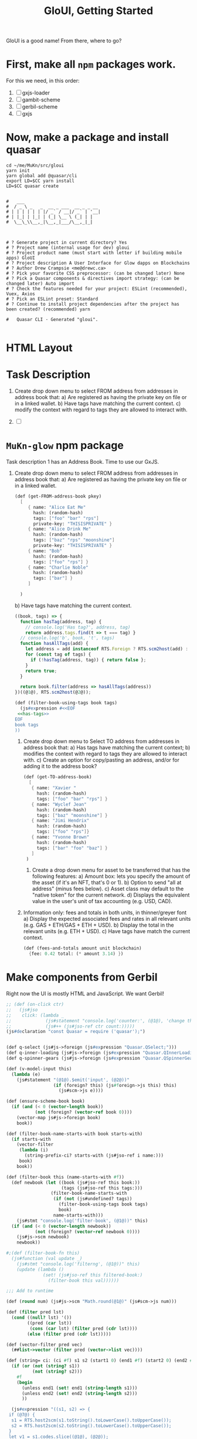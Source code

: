 #+TITLE: GloUI, Getting Started

GloUI is a good name! From there, where to go?


* First, make all ~npm~ packages work.

For this we need, in this order:

  1) [ ] gxjs-loader
  2) [ ] gambit-scheme
  3) [ ] gerbil-scheme
  4) [ ] gxjs

* Now, make a package and install quasar

#+begin_src shell
cd ~/me/MuKn/src/gloui
yarn init
yarn global add @quasar/cli
export LD=$CC yarn install
LD=$CC quasar create


#   ___
#  / _ \ _   _  __ _ ___  __ _ _ __
# | | | | | | |/ _` / __|/ _` | '__|
# | |_| | |_| | (_| \__ \ (_| | |
#  \__\_\\__,_|\__,_|___/\__,_|_|



# ? Generate project in current directory? Yes
# ? Project name (internal usage for dev) gloui
# ? Project product name (must start with letter if building mobile apps) GloUI
# ? Project description A User Interface for Glow dapps on Blockchains
# ? Author Drew Crampsie <me@drewc.ca>
# ? Pick your favorite CSS preprocessor: (can be changed later) None
# ? Pick a Quasar components & directives import strategy: (can be changed later) Auto import
# ? Check the features needed for your project: ESLint (recommended), Vuex, Axios
# ? Pick an ESLint preset: Standard
# ? Continue to install project dependencies after the project has been created? (recommended) yarn

#   Quasar CLI · Generated "gloui".

#+end_src

#+RESULTS:

* HTML Layout
#+ATTR_ORG: :width 1000
[[../img/Deploy.png]]


* Task Description

   1) Create drop down menu to select FROM address from addresses in address book that:
      a) Are registered as having the private key on file or in a linked wallet.
      b) Have tags have matching the current context.
      c) modify the context with regard to tags they are allowed to interact with.

   2) [ ]





* ~MuKn-glow~ *npm* package


Task description 1 has an Address Book. Time to use our GxJS.

   1) Create drop down menu to select FROM address from addresses in address book that:
      a) Are registered as having the private key on file or in a linked wallet.

         #+begin_src scheme :noweb-ref get-FROM-address-book
(def (get-FROM-address-book pkey)
  [
     { name: "Alice Eat Me"
       hash: (random-hash)
       tags: ["foo" "bar" "rps"]
       private-key: "THISISPRIVATE" }
     { name: "Alice Drink Me"
       hash: (random-hash)
       tags: ["baz" "rps" "moonshine"]
       private-key: "THISISPRIVATE" }
     { name: "Bob"
       hash: (random-hash)
       tags: ["foo" "rps"] }
     { name: "Charlie Noble"
       hash: (random-hash)
       tags: ["bar"] }
     ]

  )
         #+end_src

      b) Have tags have matching the current context.

         #+begin_src javascript :noweb-ref has-tags
((book, tags) => {
  function hasTag(address, tag) {
    // console.log('Has tag?', address, tag)
    return address.tags.find(t => t === tag) }
  // console.log('b', book, 't', tags)
  function hasAllTags(add) {
    let address = add instanceof RTS.Foreign ? RTS.scm2host(add) : add;
    for (const tag of tags) {
      if (!hasTag(address, tag)) { return false };
    }
    return true;
  }

  return book.filter(address => hasAllTags(address))
})((@1@), RTS.scm2host(@2@));
         #+end_src

         #+begin_src scheme :noweb-ref filter-book-using-tags :noweb yes
(def (filter-book-using-tags book tags)
  (js#expression #<<EOF
 <<has-tags>>
EOF
book tags
))
         #+end_src


    2) Create drop down menu to Select TO address from addresses in address book that:
        a) Has tags have matching the current context;
        b) modifies the context with regard to tags they are allowed to interact with.
        c) Create an option for copy/pasting an address, and/or for adding it to the address book?

            #+begin_src scheme :noweb-ref get-TO-address-book
(def (get-TO-address-book)
  [
   { name: "Xavier "
     hash: (random-hash)
     tags: ["foo" "bar" "rps"] }
   { name: "Wyclef Jean"
     hash: (random-hash)
     tags: ["baz" "moonshine"] }
   { name: "Jimi Hendrix"
     hash: (random-hash)
     tags: ["foo" "rps"]}
   { name: "Yvonne Brown"
     hash: (random-hash)
     tags: ["bar" "foo" "baz"] }
   ]
 )
           #+end_src

     3) Create a drop down menu for asset to be transferred that has the following features:
        a) Amount box: lets you specify the amount of the asset (if it's an NFT, that's 0 or 1).
        b) Option to send "all at address" (minus fees below).
        c) Asset class may default to the "native token" for the current network.
        d) Displays the equivalent value in the user's unit of tax accounting (e.g. USD, CAD).

    4) Information only: fees and totals in both units, in thinner/greyer font
        a) Display the expected associated fees and rates in all relevant units (e.g. GAS + ETH/GAS + ETH + USD).
        b) Display the total in the relevant units (e.g. ETH + USD).
        c) Have tags have match the current context.

    #+begin_src scheme :noweb-ref fees-and-totals
(def (fees-and-totals amount unit blockchain)
  {fee: 0.42 total: (* amount 3.14) })
    #+end_src

* Make components from Gerbil

Right now the UI is mostly HTML and JavaScript. We want Gerbil!

#+begin_src scheme :noweb-ref AddressSelect
;; (def (on-click ctr)
;;   (js#jso
;;    click: (lambda _
;;             (js#statement "console.log('counter:', (@1@), 'change this')" (js#jso-ref ctr count:))
;;             (js#++ (js#jso-ref ctr count:)))))
(js#declaration "const Quasar = require ('quasar');")


(def q-select (js#js->foreign (js#expression "Quasar.QSelect;")))
(def q-inner-loading (js#js->foreign (js#expression "Quasar.QInnerLoading;")))
(def q-spinner-gears (js#js->foreign (js#expression "Quasar.QSpinnerGears;")))

(def (v-model-input this)
  (lambda (e)
    (js#statement "(@1@).$emit('input', (@2@))"
                  (if (foreign? this) (js#foreign->js this) this)
                    (js#scm->js e))))

(def (ensure-scheme-book book)
  (if (and (< 0 (vector-length book))
           (not (foreign? (vector-ref book 0))))
    (vector-map js#js->foreign book)
    book))

(def (filter-book-name-starts-with book starts-with)
  (if starts-with
    (vector-filter
     (lambda (i)
       (string-prefix-ci? starts-with (js#jso-ref i name:)))
     book)
    book))

(def (filter-book this (name-starts-with #f))
  (def newbook (let ((book (js#jso-ref this book:))
                     (tags (js#jso-ref this tags:)))
                 (filter-book-name-starts-with
                  (if (not (js#undefined? tags))
                    (filter-book-using-tags book tags)
                    book)
                  name-starts-with)))
    (js#stmt "console.log('filter-book', (@1@))" this)
  (if (and (< 0 (vector-length newbook))
           (not (foreign? (vector-ref newbook 0))))
    (js#js->scm newbook)
    newbook))

#;(def (filter-book-fn this)
  (js#function (val update _)
    (js#stmt "console.log('filterng', (@1@))" this)
    (update (lambda ()
              (set! (js#jso-ref this filtered-book:)
                (filter-book this val))))))

;;; Add to runtime

(def (round num) (js#js->scm "Math.round(@1@)" (js#scm->js num)))

(def (filter pred lst)
  (cond ((null? lst) '())
        ((pred (car lst))
         (cons (car lst) (filter pred (cdr lst))))
        (else (filter pred (cdr lst)))))

(def (vector-filter pred vec)
  (##list->vector (filter pred (vector->list vec))))

(def (string= ci: (ci #f) s1 s2 (start1 0) (end1 #f) (start2 0) (end2 #f))
  (if (or (not (string? s1))
          (not (string? s2)))
    #f
    (begin
      (unless end1 (set! end1 (string-length s1)))
      (unless end2 (set! end2 (string-length s2)))
      ))

  (js#expression "((s1, s2) => {
 if (@7@) {
  s1 = RTS.host2scm(s1.toString().toLowerCase().toUpperCase());
  s2 = RTS.host2scm(s2.toString().toLowerCase().toUpperCase());
 }
 let v1 = s1.codes.slice((@1@), (@2@));
 let v2 = s2.codes.slice((@3@), (@4@));


 if (v2.length !== v1.length) { return false };

  for(let i = 0 ; i < v1.length ; i++) {

  if (v1[i] !== v2[i]) { return false }
 }

 return true;

})((@5@), (@6@));"
                 start1 end1 start2 end2 s1 s2 ci))

(def (string-prefix-ci? s1 s2)
  ;; SRFI 13
  ;;; Is s1 a prefix/suffix of s2?
  (string= ci: #t s2 s1 0 (string-length s1)))

(def (string-prefix=? str prefix)
  (string= str prefix 0 (string-length prefix)))

(def address-select
  (lambda (resolve _)
    (resolve
     (js#jso
      name: "AddressSelect"
      props: { "value" {}
               tags: { default: #() }
               "new-value-mode" {}
               "book" {}
               label: { default: "Select Address" } }
      data: (lambda _ { filtered-book: #f scheme-book: #f})
      components: { q-select: q-select }
      render:
      (js#function (h)
        (def self js#this)
        (def book (js#jso-ref self book:))
        (def val (js#jso-ref self value:))
        (def new? (js#jso-ref self new-value-mode:))
        (def label (js#jso-ref self label:))
        (def b (js#jso-ref self scheme-book:))
        (def fb (js#jso-ref self filtered-book:))
        (unless (js#undefined? book)

          (js#stmt "console.log('render-book', @1@)" (js#ref self book:))
          (unless fb (set! fb (filter-book self)))
          (h "q-select"
           { props: { use-chips: #t
                      filled: #t
                      use-input: #t
                      options: fb
                      value: val
                      new-value-mode: new?
                      label: label
                      input-debounce: 0 }
            on: { input: (v-model-input js#this)
                  filter:  (lambda  (val update _)
                             (set! fb (filter-book self val))
                             (update (lambda ()
                                       (set! (js#jso-ref self filtered-book:) fb)
                                       #t)
))}})))))))

#+end_src

** <amount/>
#+begin_src scheme :noweb-ref amount

 ;; const amountOptions = ['All at From: Address']
 ;; <q-select
 ;; filled v-model="amount" label="Amount" :options="amountOptions"
 ;; use-input
 ;; use-chips
 ;; new-value-mode="add"
 ;; />


(def amount
  (lambda (go _)
    (go
    { name: "Amount"
      components: { q-select: q-select }
      props: { value: {}
               options: { default: (lambda _ ["All at From: Address"]) }
               label: { default: "Amount" }}
      render: (js#function (h)
                (h "q-select"
                   { props: { filled: #t use-input: #t use-chips: #t
                              new-value-mode: "add"
                              value: (js#jso-ref js#this value:)
                              options: (js#jso-ref js#this options:)
                              label: (js#jso-ref js#this label:)}
                     on: { input: (v-model-input js#this) }}))})))
#+end_src

** <asset/>

#+begin_src scheme :noweb-ref asset
(def (asset go _)
  (go { name: "Asset"
        components: { q-select: q-select }
        props: { value: {}
                 options: { default: (lambda _ ["Native Token" "Moonshine" "CAD"]) }
                 label: { default: "Asset" }}
      render: (js#function (h)  (h "q-select"
                   { props: { filled: #t
                              value: (js#jso-ref js#this value:)
                              options: (js#jso-ref js#this options:)
                              label: (js#jso-ref js#this label:)}
                     on: { input: (v-model-input js#this) }}))
        })
  )
#+end_src


** <target/>

#+begin_src scheme :noweb-ref asset
(def (target go _)
  (go { name: "Target"
        components: { q-select: q-select }
        props: { value: {}
                 options: { default: (lambda _ ["CAD"]) }
                 label: { default: "Target (fiat)" }}
      render: (js#function (h)  (h "q-select"
                   { props: { filled: #t
                              value: (js#jso-ref js#this value:)
                              options: (js#jso-ref js#this options:)
                              label: (js#jso-ref js#this label:)}
                     on: { input: (v-model-input js#this) }}))
        })
  )
#+end_src

** <exchange-rate/>

#+begin_src scheme :noweb-ref asset
(def (exchange-rate go _)
  (go { name: "ExchangeRate"
       components: { q-inner-loading: q-inner-loading q-spinner-gears: q-spinner-gears }
        props: { value: {}
                 target: {}
                 asset: {}
                 label: { default: "Target (fiat)" }}
        data: (lambda _
                { loading: #f live: #f curr: 0 target-symbol: "" token-symbol: "" } )
      render: (js#function (h)
                (def val (js#jso-ref js#this value:))
                (def curr (js#jso-ref js#this curr:))
                (def token (js#jso-ref js#this asset:))
                (def token-symbol (js#jso-ref token symbol:))
                (def fiat (js#jso-ref js#this target:))

                (unless (number? val)
                  (set! val (js#js->scm
                             (js#expr "(() => { try { return Number(@1@) } catch (e) {  return (@1@) }})();"
                                      (js#scm->js val)))))

                (js#stmt "console.warn('Excnage', Number(@1@), @2@, @3@)" val token fiat)

                (when (and (number? val) (> val 0))

                  (when (or (not (= val
                                    (js#jso-ref js#this curr:)))
                            (not (string= token-symbol (js#jso-ref js#this token-symbol:))))
                    (set! (js#jso-ref js#this loading:) #t)
                    (set! (js#jso-ref js#this live:) #f)
                    (set! (js#jso-ref js#this curr:) val))

                  (when (and (js#jso-ref js#this loading:)
                             (not (js#jso-ref js#this live:)))
                    (set! (js#jso-ref js#this token-symbol:) token-symbol)
                    (set! (js#jso-ref js#this live:) #t)
                    (js#.then (coinlayer-live { params: { target: (js#jso-ref fiat symbol:)
                                                          symbols: token-symbol} })
                              (lambda (l)
                                (set! (js#jso-ref js#this loading:) #f)
                                (set! (js#jso-ref js#this live:)
                                  (* val (js#jso-ref l rates: token-symbol)))
                                (js#stmt "console.warn('clist', (@1@))" (js#jso-ref l rates: token-symbol)))))

                  (h "div" [
                             (h "span" { props: { showing: (not (js#jso-ref js#this loading:)) } }
                                ["$" (js#js->scm
                                      (js#expr "(Math.round((@1@ + Number.EPSILON) * 100) / 100).toFixed(2)"
                                               (js#ref js#this live:)))
                                 " "
                             (js#jso-ref fiat symbol:) "<-" token-symbol ])
                             (h "q-inner-loading"
                                { props: { showing: (js#jso-ref js#this loading:) } }
                                [(h "q-spinner-gears" { props: { size: "50px" color: "primary" } })])
                            ]

                 )))
        })
  )
#+end_src

* API
   - /list-identities/ :: To list FROM: addresses

** Client

#+begin_src shell
yarn add axios
#+end_src

#+begin_src scheme :noweb-ref google
(js#decl "const axios = require('axios')")

(def coinlayer-key "bbe3ecfc186356e177696808b423aff6")

(def coinlayer-instance
  (js#js->foreign
   (js#expr "axios.create({
   baseURL: 'https://api.coinlayer.com/',
   timeout: 10000,
   params: { access_key: (@1@) }})"
            (js#scm->js coinlayer-key))))

(def (coinlayer.get url (args {}))
  (js#js->foreign
   (js#expr "(() => {return (@1@).get(@2@, (@3@))})();"
            (js#foreign->js coinlayer-instance)
            (js#scm->js url)
            (js#foreign->js args))))

(def (coinlayer-list (args {}))
 (js#.then (coinlayer.get "/list" args)
           (lambda (r)
               (js#jso-ref r data:))))
(def (coinlayer-live (args {}))
 (js#.then (coinlayer.get "/live" args)
           (lambda (r)
               (js#jso-ref r data:))))

(def (axios.get url)
  (js#stmt "console.error('Getting URL', (@1@))"
           (js#scm->js url))
  (js#js->foreign
   (js#expr "(() => {return axios.get(@1@)})();"
            (js#scm->js url))))


(def (js#.then promise fn)
  (js#js->foreign
   (js#expr "((p) => p.then(RTS.scm2host(@1@)))(@2@);"
            fn (if (foreign? promise)
                 (js#foreign->js promise)
                 promise))))

(def default-server-url "http://localhost:6741/")

(def (glow-server-instance (url default-server-url))
  (js#js->foreign
   (js#expr "axios.create({
   baseURL: (@1@),
   timeout: 100000
});
" (js#scm->js url))))

(def (glow-server.get server url (args {}))
  (js#js->foreign
   (js#expr "(() => {return (@1@).get(@2@, (@3@))})();"
            (js#foreign->js (glow-server-instance server))
            (js#scm->js url)
            (js#foreign->js args))))

(def (glow-server.post server url (args {}))
  (js#js->foreign
   (js#expr "(() => {return (@1@).post(@2@, (@3@))})();"
            (js#foreign->js (glow-server-instance server))
            (js#scm->js url)
            (js#foreign->js args))))

(def (post-transfer transfer (server default-server-url))
  (glow-server.post server "/transfer"  transfer ))

(def (post-process process (server default-server-url))
  (glow-server.post server "/process" process))

(def (get-server-home (server default-server-url))
  (js#.then (glow-server.get server "")
            (lambda (r)
              (js#jso-ref r data:))))


(def (add-labels book)
  (js#statement "((ab) => {
 ab.map(a => {
  if (a.label === undefined) {
   a.label = a.name + ' ' + a.hash
  }
  return a
 });
})(RTS.scm2host(@1@));" book)
  book)


(def (get-list-identities (callback (lambda (d) d)))
  (js#.then (axios.get "http://localhost:6741/list-identities")
           (lambda (r)
             (let ((nb (add-labels (js#jso-ref r data:))))
             (js#stmt "console.error('got it!', (@1@))" nb)
             (callback nb)))))




#+end_src
** Server

Eventually we need to call the glow. For now, mockup.

#+begin_src scheme :tangle ../../gerbil.pkg
(package: gloui)
#+end_src


#+begin_src scheme :tangle ../../build.ss :shebang "#!/usr/bin/env gxi"
;; -*- Gerbil -*-

(import :std/build-script)

(defbuild-script
  '("server"))

#+end_src

#+begin_src scheme :tangle ../../server.ss
(import :drewc/ftw :std/text/json :std/srfi/13
        (only-in :gerbil/gambit shell-command display-exception)
        (only-in :gerbil/gambit/random random-integer)
        :std/misc/uuid :std/misc/process :gerbil/gambit/threads :gerbil/gambit/ports :std/misc/ports :std/srfi/1)

(export #t)

(def server-address "0.0.0.0:6741")
(def server-url (string-append "http://" server-address))

(def ftw-httpd #f)

(def (start-server! (restart? #f))
  (if (and ftw-httpd (not restart?)) ftw-httpd
      (begin
        (when ftw-httpd (stop-ftw-http-server! ftw-httpd))
        (set! ftw-httpd (start-ftw-http-server! server-address))))
  ftw-httpd)

(def processes (make-hash-table))

(def (read-process-lines process (setter (lambda (ls) (display ls))))
  (input-port-timeout-set! process -inf.0)
  (let rl ((go? #t))
    (setter (read-all-as-lines process))
    (when go?
      (if (not (process-status process 0 #f))
        (begin (thread-sleep! 1) (rl []))
        (rl #f)))))

(def (spawn-process fn . args)
  (def uuid (uuid->string (random-uuid)))
  (def proc (cons [] #f))
  (hash-put! processes uuid proc)

  (set-cdr!
   proc
   (spawn run-process
          [fn args ...]
          coprocess: (cut read-process-lines
                          <> (lambda (ls) (set-car! proc (append (car proc) ls))))
          pseudo-terminal: #t))
  uuid)

(def (thread-properties thread)
  (def tstate (thread-state thread))
  (def state (cond ((thread-state-running? tstate) 'running)
                   ((thread-state-waiting? tstate) 'waiting)
                   ((thread-state-abnormally-terminated? tstate) 'abnormally-terminated)
                   ((thread-state-normally-terminated? tstate) 'normally-terminated)))
  (def result (case state
                ((running) #t)
                ((waiting) (thread-state-waiting-for tstate))
                ((abnormally-terminated)
                 (with-output-to-string
                   "" (cut display-exception (thread-state-abnormally-terminated-reason tstate)
                                         (current-output-port))))
                ((normally-terminataed) (thread-state-normally-terminated-result tstate))))
  [["state" . state]
   ["result" . result]])

(def (uuid->process-properties uuid)
  (def proc (hash-get processes uuid))
  (match proc
    ([stdout . thread]
     (let ((threadp (thread-properties thread)))
       [["uuid" . uuid]
        ["thread" (list->hash-table threadp) ...]
        ["output" . stdout]]))))

(def (json<-process-properties uuid)
  (with-output-to-string "" (cut write-json (list->hash-table (uuid->process-properties uuid)))))

(def (random-tags)
  (def tags  [["foo" "bar" "send" "rps"]
              ["bar" "moonshine" "send"]
              ["foo" "moonshine" "rps"]])
  (list-ref tags (random-integer (length tags))))

(def (glow-find-identities)
  (def idstr (cdr (shell-command "env --unset=GERBIL_HOME glow list-identities" #t)))
  (def (ids) (let l ()
             (let ((ln (read-line)))
               (if (eof-object? ln) []
                   [ln (l) ...]))))
  (map (lambda (line)
         (let* ((nh (string-split line #\[))
                (name (string-trim-right (car nh)))
                (hash (string-trim-right (string-trim (car (string-split (cadr nh) #\]))))))
           [["name" . name ]
            ["hash" . hash]
            ["tags" (random-tags) ...]]))
       (with-input-from-string idstr ids)))

(def (glow-list-contacts)
  (def idstr (cdr (shell-command "env --unset=GERBIL_HOME glow list-contacts" #t)))
  (def (ids) (let l ()
             (let ((ln (read-line)))
               (if (eof-object? ln) []
                   [ln (l) ...]))))
  (map (lambda (line)
         (let* ((nh (string-split line #\[))
                (name (string-trim-right (car nh)))
                (hash (string-trim-right (string-trim (car (string-split (cadr nh) #\]))))))
           [["name" . name ]
            ["hash" . hash]
            ["tags" (random-tags) ...]]))
       (with-input-from-string idstr ids)))

(def (glow-list-evm-networks)
  (def evmstr (cdr (shell-command "env --unset=GERBIL_HOME glow list-evm-networks" #t)))
  (def evms (call-with-input-string evmstr read-all-as-lines))
  (map (lambda (line)
         (let* ((n (string-split line #\space))
                (n (list (car n) (list-ref n (- (length n) 1))
                         (string-join (remove (cut string=? "" <>) (drop-right (cdr n) 1)) " "))))
           (match n ([sym url name]
                     [["name" . name ]
                      ["symbol" . sym]
                      ["url"  . url]]))))
           evms))

(def (glow-meta)
  (def str (cdr (shell-command "env --unset=GERBIL_HOME glow meta" #t)))
  (def meta (string-split str #\space))
  (map string-trim-right meta))
(def (glow-version)
  (def str (cdr (shell-command "env --unset=GERBIL_HOME glow version" #t)))
  (string-trim-right str))

(def (json<-glow-find-identities)
  (with-output-to-string "" (cut write-json (map list->hash-table (glow-find-identities)))))

(def (json<-glow-homepage)
  (def ids (map list->hash-table (glow-find-identities)))
  (def cs (map list->hash-table (glow-list-contacts)))
  (def ns (map list->hash-table (glow-list-evm-networks)))
  (def meta (glow-meta))
  (def version (glow-version))
  (with-output-to-string
    "" (cut write-json (list->hash-table
                        [["version" . version ]
                         ["meta" . meta]
                         ["identities" . ids]
                         ["contacts" . cs ]
                         ["networks" . ns]]))))

(def (json/OPTIONS)
  (let (o (assget "Origin" (http-request-headers*)))
    (http-response-write*
     200 `(("Access-Control-Allow-Origin" . ,(or o "*"))
           ("Access-Control-Allow-Credentials" . "true")
           ("Access-Control-Allow-Methods" . "POST, GET, OPTIONS")
           ("Access-Control-Allow-Headers" . "Content-Type"))
     #f)))

(defsyntax (define-json-endpoint stx)
  (syntax-case stx ()
   ((macro name loc)
    (with-syntax ((opt (datum->syntax #'macro (string->symbol
                        (string-append (symbol->string (syntax->datum #'name))
                                       "/OPTIONS")))))
      #'(begin (def opt json/OPTIONS)
               (define-endpoint name loc))))))

(def (respond/json code: (code 200) json)
  (let ((o (assget "Origin" (http-request-headers*)))
        (js (if (not (string? json))
              (json-object->string json)
              json)))
    (http-response-write* code `(("Content-Type" . "application/json")
                                 ("Access-Control-Allow-Origin" . ,(or o "*"))
                                 ("Access-Control-Allow-Credentials" . "true"))
                          js)))

(def (http-request-body-json*)
  (with-input-from-u8vector (http-request-body*) read-json))

(define-endpoint list-identities "list-identities")

(def (list-identities/GET)
  (respond/json (json<-glow-find-identities)))

(define-endpoint default list priority: +inf.0)
(def (default/GET req)
  (respond/json (json<-glow-homepage)))

(define-json-endpoint transfer "transfer")

(def (transfer/POST)
  (let* ((transfer (http-request-body-json*))
         (to (hash-get transfer 'to))
         (from (hash-get transfer 'from))
         (amount (hash-get transfer 'amount))
         (net (hash-get transfer 'network))
         (cmd
          ["glow" "transfer"
           "--to" (hash-get to 'name)
           "--from" (hash-get from 'name)
           "--value" amount
           "--evm-network" (hash-get net 'symbol)])
         (uuid (apply spawn-process cmd))
         (json (json<-process-properties uuid)))
   ; (error (table->list transfer))
    (respond/json json)))

(define-json-endpoint process "process")
(def (process/POST)
  (let* ((proc (http-request-body-json*))
         (uuid (hash-get proc 'uuid)))
    (respond/json (json<-process-properties uuid))))




#+end_src



* Sending Tokens from A to B

This is the end-all-be-all of the task, a UI to do so.

The Input widget needs the following from the API.
** file ~widgets.ss~
#+begin_src scheme :noweb yes :tangle ../../src/assets/widgets.ss
(import :js)

<<AddressSelect>>
<<amount>>
<<asset>>
<<filter-book-using-tags>>

<<google>>

(js#statement "module.exports = {
 AddressSelect: (@1@),
 Amount: (@2@),
 Asset: (@3@),
 getListIdentities: (@4@),
 coinlayerList: (@5@),
 Target: (@6@),
 ExchangeRate: (@7@),
 getServerHome: (@8@),
 postTransfer: (@9@),
 postProcess: (@10@)
};
// console.log('butn', module.exports)"
              (js#scm->js address-select)
              (js#scm->js amount)
              (js#scm->js asset)
              (js#scm->js get-list-identities)
              (js#scm->js coinlayer-list)
              (js#scm->js target)
              (js#scm->js exchange-rate)
              (js#scm->js get-server-home)
              (js#scm->js post-transfer)
              (js#scm->js post-process)

              )
#+end_src

* Address Book : ARCHIVE ME
#+begin_src scheme :tangle ../../src/assets/addressBook.ss :noweb yes
(import :js)
;; (js#declaration "console.log('Loaded Address Book')")

(def (random-hash) (js#expression "'Ox' + Math.random().toString(36).substring(2, 15) + Math.random().toString(36).substring(2, 15);"))


<<get-FROM-address-book>>
<<get-TO-address-book>>


<<filter-book-using-tags>>
<<fees-and-totals>>



(def (add-labels book)
  (js#statement "((ab) => {
return ab.map(a => {
  if (a.label === undefined) {
   a.label = a.name + ' ' + a.hash
  }
  return a
 })
})(RTS.scm2host(@1@));" book)
  book)




;; (js#declaration "let findAddress = undefined")
;; (def (find-address name: (n #f) hash: (h #f) tags: (ts #f) pkey: (pkey #f))


;;   (def ab (ensure-address-book))
;;   (def dresses [])

;;   (js#statement "console.log('Find Address in', (@1@)" ab))

;; (js#statement "findAddress = (name, opts) => {

;; }")

(js#declaration "


function findAddressesByName (name, ab) {
  const needle = name.toLowerCase()
  const newAdds = ab.filter( a => {
     n = a.name.toLowerCase() ; return n.startsWith(needle)
  });
 return newAdds;
};")

(js#statement
 "
let getFromAddressBook = (@2@);
let getToAddressBook = (@3@);
let filterBookUsingTags = (@4@);
let feesAndTotals = (@5@)
module.exports = {
  findAddressesByName,
  getFromAddressBook,
  getToAddressBook,
  filterBookUsingTags,
  feesAndTotals
}"
 #f
 (js#scm->js (lambda (pk) (add-labels (get-FROM-address-book pk))))
 (js#scm->js (lambda () (add-labels (get-TO-address-book))))
 (js#scm->js filter-book-using-tags)
 (js#scm->js fees-and-totals)

 )
#+end_src

This should now work as ~import addressBook from '~assets/addressBook.ss'~

But it doesn't lol. It seems that Quasar uses webpack v4 and this.getOptions is for v5.

Can fix! https://github.com/webpack/loader-utils#getoptions

* Deploy

First, build it as an SPA and test her out!

#+begin_src shell
quasar build
cd dist/spa/
quasar serve
#+end_src

Now create a branch as an orphan. We'll use ~gh-pages~ as that's what github uses sometimes for certain things.

#+begin_src shell
git checkout --orphan gh-pages
git rm -rf .
# rm 'LICENSE'
# rm 'doc/log/0000_Getting-Started.org'
rsync -av dist/spa/ .
git add css/ fonts/ js/ index.html
git commit -m "First attempt at gh-pages"
git push origin gh-pages
#+end_src

** Github pages repo

This is basically because I have yet to use gitlab pages and cannot make it work in the small amout on time

#+begin_src shell
git remote add github git@github.com:drewc/gloui.git
git push github master:main
git push github gh-pages
#+end_src
